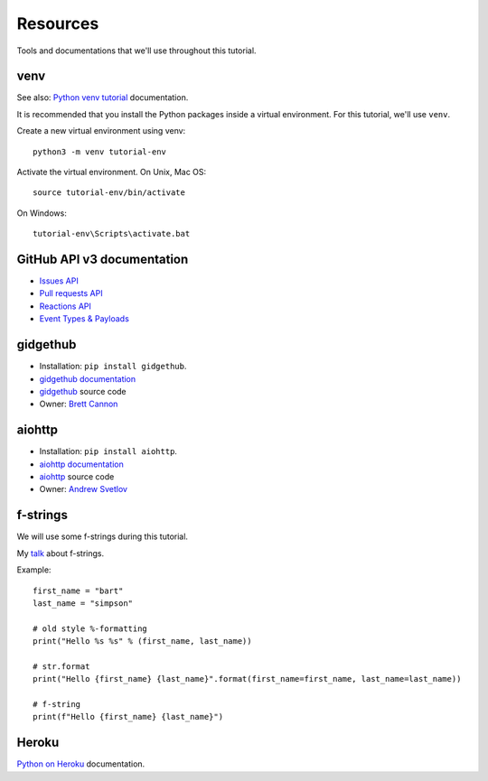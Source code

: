 Resources
=========

Tools and documentations that we'll use throughout this tutorial.

venv
----

See also: `Python venv tutorial`_ documentation.

It is recommended that you install the Python packages inside a virtual environment.
For this tutorial, we'll use ``venv``.

Create a new virtual environment using venv::

   python3 -m venv tutorial-env

Activate the virtual environment. On Unix, Mac OS::

   source tutorial-env/bin/activate

On Windows::

   tutorial-env\Scripts\activate.bat

GitHub API v3 documentation
---------------------------

- `Issues API`_

- `Pull requests API`_

- `Reactions API`_

- `Event Types & Payloads`_

gidgethub
---------

- Installation: ``pip install gidgethub``.

- `gidgethub documentation`_

- `gidgethub`_ source code

- Owner: `Brett Cannon <https://brettsky.ca>`_

aiohttp
-------

- Installation: ``pip install aiohttp``.

- `aiohttp documentation`_

- `aiohttp`_ source code

- Owner: `Andrew Svetlov <http://asvetlov.blogspot.ca/>`_


f-strings
---------

We will use some f-strings during this tutorial.

My `talk <https://speakerdeck.com/mariatta/pep-498-the-monologue>`_ about f-strings.

Example::

   first_name = "bart"
   last_name = "simpson"
   
   # old style %-formatting
   print("Hello %s %s" % (first_name, last_name))
   
   # str.format
   print("Hello {first_name} {last_name}".format(first_name=first_name, last_name=last_name))
   
   # f-string
   print(f"Hello {first_name} {last_name}")
  
  
Heroku
------

`Python on Heroku`_ documentation.


.. _`Python venv tutorial`: https://docs.python.org/3/tutorial/venv.html

.. _`Issues API`: https://developer.github.com/v3/issues/
.. _`Pull requests API`: https://developer.github.com/v3/pulls/
.. _`Reactions API`: https://developer.github.com/v3/reactions/
.. _`Event Types & Payloads`: https://developer.github.com/v3/activity/events/types/


.. _`gidgethub documentation`: https://gidgethub.readthedocs.io
.. _`aiohttp documentation`: https://aiohttp.readthedocs.io

.. _`Python on Heroku`: https://devcenter.heroku.com/categories/python


   
